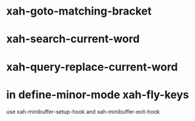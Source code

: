 * xah-goto-matching-bracket
* xah-search-current-word 
* xah-query-replace-current-word
* in define-minor-mode xah-fly-keys
  use xah-minibuffer-setup-hook and xah-minibuffer-exit-hook
